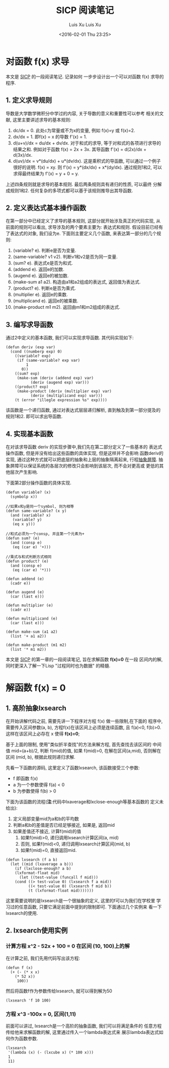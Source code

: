#+OPTIONS: ^:nil
#+OPTIONS: toc:t H:2
#+AUTHOR: Luis Xu
#+EMAIL: xuzhengchaojob@gmail.com
#+TITLE: SICP 阅读笔记


* 对函数 f(x) 求导
本文是 [[http://book.douban.com/subject/1148282/][SICP]] 的一段阅读笔记. 记录如何
一步步设计出一个可以对函数 f(x) 求导的程序.

** 1. 定义求导规则
 导数是大学数学微积分中学过的内容, 关于导数的意义和重要性可以参考
 相关的文献, 这里主要讲述求导的基本规则:
 1. dc/dx = 0. 
    此处c为常量或不为x的变量, 例如 f(x)=y 或 f(x)=2.
 2. dx/dx = 1.
    即f(x) = x 的导数 f'(x) = 1. 
 3. d(u+v)/dx = du/dx + dv/dx.
    对于和式的求导, 等于对和式的各项进行求导的结果之和.
    例如对于函数 f(x) = 2x + 3x. 其导函数 f'(x) = d(2x)/dx + d(3x)/dx.
 4. d(uv)/dx = v*(du/dx) + u*(dv/dx). 
    这是乘积式的导函数, 可以通过一个例子很好的说明.
    f(x) = xy. 则 f'(x) = y*(dx/dx) + x*(dy/dx). 通过规则1和2, 可以
    求得最终结果为 f'(x) = y + 0 = y.

 上述四条规则就是求导的基本规则. 最后两条规则具有递归的性质, 可以最终
 分解成规则1和2. 任何复杂的多项式都可以基于该规则推导出其导函数.

** 2. 定义表达式基本操作函数
 在第一部分中已经定义了求导的基本规则, 这部分就开始涉及真正的代码实现, 
 从前面的规则可以看出, 求导涉及的两个要素主要为: 表达式和规则. 
 假设目前已经有了表达式的对象, 我们设为e. 下面则主要定义几个函数,
 来表达第一部分的几个规则:
 1. (variable? e). 判断e是否为变量.
 2. (same-variable? v1 v2). 判断v1和v2是否为同一变量.
 3. (sum? e). 表达式e是否为和式.
 4. (addend e). 返回e的加数.
 5. (augend e). 返回e的被加数.
 6. (make-sum a1 a2). 构造由a1和a2组成的表达式, 返回值为表达式.
 7. (product? e). 判断e是否为乘式.
 8. (multiplier e). 返回e的乘数.
 9. (multiplicand e). 返回e的被乘数.
 10. (make-product m1 m2). 返回由m1和m2组成的表达式. 
** 3. 编写求导函数
 通过2中定义的基本函数, 我们可以实现求导函数. 其代码实现如下:
 #+BEGIN_SRC elisp
 (defun deriv (exp var)
   (cond ((numberp exp) 0)
	 ((variable? exp)
	  (if (same-variable? exp var)
	      1
	    0))
	 ((sum? exp)
	  (make-sum (deriv (addend exp) var)
		    (deriv (augend exp) var)))
	 ((product? exp)
	  (make-product (deriv (multiplier exp) var)
			(deriv (multiplicand exp) var)))
	 (t (error "illegle expression %s" exp))))
 #+END_SRC

 该函数是一个递归函数, 通过对表达式层层递归解析, 
 直到触及到第一部分提及的规则1和2. 即可以求出导函数.
** 4. 实现基本函数
 在对该求导函数 deriv 的实现步骤中,我们先在第二部分定义了一些基本的
 表达式操作函数, 但是并没有给出这些函数的具体实现, 但是这样并不会影响
 函数deriv的实现, 通过这种方式就可以把底层的抽象和上层的抽象隔离起来, 
 行程[[https://mitpress.mit.edu/sicp/full-text/sicp/book/node29.html][抽象屏障]]. 抽象屏障可以保证系统的各层次的修改只会影响到该层次, 而不会对更高或
 更低的其他层次产生影响.

 下面第2部分操作函数的具体实现.
 #+BEGIN_SRC elisp
 (defun variable? (x)
   (symbolp x))

 //如果x和y是同一个symbol, 则为相等
 (defun same-variable? (x y)
   (and (variable? x)
	(variable? y)
	(eq x y)))

 //和式必须为一个consp, 并且第一个元素为+
 (defun sum? (e)
   (and (consp e)
	(eq (car e) '+)))

 //乘式与和式判断方式相同
 (defun product? (e)
   (and (consp e)
	(eq (car e) '*)))

 (defun addend (e)
   (cadr e))

 (defun augend (e)
   (car (last e)))

 (defun multiplier (e)
   (cadr e))

 (defun multiplicand (e)
   (car (last e)))

 (defun make-sum (a1 a2)
   (list '+ a1 a2))

 (defun make-product (m1 m2)
   (list '* m1 m2))
 #+END_SRC
#+OPTIONS: toc:t H:3
#+AUTHOR: Luis Xu
#+EMAIL: xuzhengchaojob@gmail.com
#+DATE: <2016-02-01 Thu 23:25>

本文是 [[http://book.douban.com/subject/1148282/][SICP]] 的第一章的一段阅读笔记, 旨在求解函数 *f(x)=0* 在一段
区间内的解, 同时更深入了解一下Lisp "过程同时也为数据" 的精髓.

* 解函数 f(x) = 0
** 1. 高阶抽象lxsearch
 在开始讲解代码之前, 需要先讲一下程序对方程 f(x) 做一些限制,在下面的
 程序中, 需要传入区间参数(a, b), 方程f(x)在该区间上必须是连续函数, 
 且 f(a)<0, f(b)>0. 这样在该区间上必存在 x 使得 *f(x)=0*; 

 基于上面的限制, 使用"类似折半查找"的方法来解方程, 首先查找去该区间的
 中间值 mid=(a+b)/2, 判断 f(mid)的值, 如果 f(mid)>0, 在解在区间(a,mid),
 否则解在区间 (mid, b), 根据此规则递归求解.

 先看一下函数的源码, 这里定义了函数lxsearch, 该函数接受三个参数: 
 + f 即函数 f(x)
 + a 为一个参数使得 f(a) < 0
 + b 为参数使得 f(b) > 0
 下面为该函数的流程(*注*:代码中lxaverage和lxclose-enough等基本函数的
 定义未给出):
 1. 定义局部变量mid为a和b的平均数
 2. 判断a和b的差值是否已经足够接近, 如果是, 返回mid
 3. 如果差值还不接近, 计算f(mid)的值
    1. 如果f(mid)>0, 递归调用lxsearch计算区间(a, mid)
    2. 否则, 如果f(mid)<0, 递归调用lxsearch计算区间(mid, b)
    3. 如果f(mid)=0, 直接返回mid.
 #+BEGIN_SRC elisp
 (defun lxsearch (f a b)
   (let ((mid (lxaverage a b)))
     (if (lxclose-enough? a b)
	 (lxformat-float mid)
       (let ((test-value (funcall f mid)))
	 (cond ((> test-value 0) (lxsearch f a mid)) 
	       ((< test-value 0) (lxsearch f mid b))
	       (t (lxformat-float mid)))))))
 #+END_SRC  

 这里需要说明的是lxsearch是一个很抽象的定义, 这里的f可以为我们在学校里
 学习过的任意函数, 只要它满足前面中提到的限制即可. 下面通过几个实例来
 看一下lxsearch的使用.

** 2. lxsearch使用实例
*** 计算方程 x^2 - 52x + 100 = 0 在区间 (10, 100)上的解
 在计算之前, 我们先用代码写出该方程:
 #+BEGIN_SRC elisp
 (defun f (x)
   (+ (- (* x x)
	 (* 52 x))
      100))
 #+END_SRC

 然后将函数f作为参数传给lxsearch, 就可以得到解为50
 #+BEGIN_SRC elisp
 (lxsearch 'f 10 100)
 #+END_SRC
*** 方程 x^3 -100x = 0, 区间(1,11)
 前面可以讲过, lxsearch是一个高阶的抽象函数, 我们可以将满足条件的
 任意方程传给他来求解函数的解, 这里通过传入一个lambda表达式来
 展示lambda表达式如何作为函数参数.
 #+BEGIN_SRC elisp
 (lxsearch
  '(lambda (x) (- (lxcube x) (* 100 x)))
  1
  11)
 #+END_SRC
